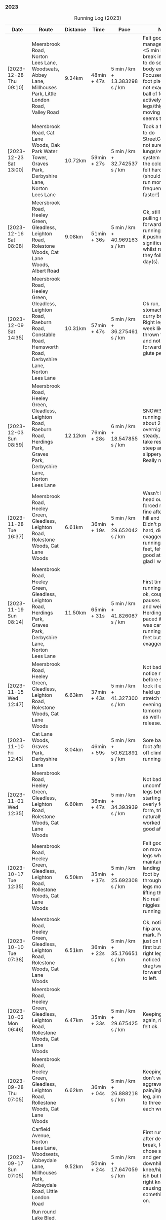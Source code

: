 *** 2023
#+CAPTION: Running Log (2023)
#+NAME: running-log-2023
| Date                    | Route                                                                                                                                     | Distance | Time        | Pace                          | Notes                                                                                                                                                                                                                                                                                                                                                                                    |
|-------------------------+-------------------------------------------------------------------------------------------------------------------------------------------+----------+-------------+-------------------------------+------------------------------------------------------------------------------------------------------------------------------------------------------------------------------------------------------------------------------------------------------------------------------------------------------------------------------------------------------------------------------------------|
| [2023-12-28 Thu 09:10] | Meersbrook Road, Norton Lees Lane, Woodseats, Abbey Lane, Millhouses Park, Little London Road, Valley Road                                | 9.34km   | 48min + 47s | 5 min / km + 13.383298 s / km | Felt good, managed several <5 min km. Took a break in Millhouses to do some upper-body exercises. Focused on good foot placement but not exaggerating ball of foot and actively lifting legs/thighs when moving legs, seems to help.                                                                                                                                                     |
| [2023-12-23 Sat 13:00] | Meersbrook Road, Cat Lane Woods, Oak Park Water Tower, Graves Park, Derbyshire Lane, Norton Lees Lane                                     | 10.72km  | 59min + 27s | 5 min / km + 32.742537 s / km | Took a few breaks to do StreetComplete, not sure my lungs/respiratory system are over the cold I've had, felt hard work (should probably run more frequently and faster!)                                                                                                                                                                                                                |
| [2023-12-16 Sat 08:08] | Meersbrook Road, Heeley Green, Gleadless, Leighton Road, Rolestone Woods, Cat Lane Woods, Albert Road                                     | 9.08km   | 51min + 36s | 5 min / km + 40.969163 s / km | Ok, still feel like I'm pulling my leg forward when running rather than it pushing but no significant pain whilst running nor they following day(s).                                                                                                                                                                                                                                     |
| [2023-12-09 Sat 14:35] | Meersbrook Road, Heeley Green, Gleadless, Leighton Road, Raeburn Road, Constable Road, Hemsworth Road, Derbyshire Lane, Norton Lees Lane  | 10.31km  | 57min + 47s | 5 min / km + 36.275461 s / km | Ok run, had food in stomach from a curry breakfast. Right leg still feels week like its being thrown forward and not powering forward, weak glute perhaps?                                                                                                                                                                                                                               |
| [2023-12-03 Sun 08:59] | Meersbrook Road, Heeley Green, Gleadless, Leighton Road, Raeburn Road, Herdings Park, Graves Park, Derbyshire Lane, Norton Lees Lane      | 12.12km  | 76min + 28s | 6 min / km + 18.547855 s / km | SNOW!! Love running in snow, about 2" fallen overnight, took it steady, no need to take rests, just steep and slightly slippery in places. Really nice run.                                                                                                                                                                                                                              |
|-------------------------+-------------------------------------------------------------------------------------------------------------------------------------------+----------+-------------+-------------------------------+------------------------------------------------------------------------------------------------------------------------------------------------------------------------------------------------------------------------------------------------------------------------------------------------------------------------------------------------------------------------------------------|
| [2023-11-28 Tue 16:37] | Meersbrook Road, Heeley Green, Gleadless, Leighton Road, Rolestone Woods, Cat Lane Woods                                                  | 6.61km   | 36min + 19s | 5 min / km + 29.652042 s / km | Wasn't keen to head out but forced myself, was fine after the first hill and enjoyed it. Didn't push too hard, didn't exaggerate running on balls of feet, felt really good at end and glad I went out.                                                                                                                                                                                  |
| [2023-11-19 Sun 08:14] | Meersbrook Road, Heeley Green, Gleadless, Leighton Road, Herdings Park, Graves Park, Derbyshire Lane, Norton Lees Lane                    | 11.50km  | 65min + 31s | 5 min / km + 41.826087 s / km | First time in ages running >10km felt ok, couple of pauses to stretch and weights in Herdings Park, paced it slowly and was careful with running on balls of feet but tried not to exaggerate it.                                                                                                                                                                                        |
| [2023-11-15 Wed 12:47] | Meersbrook Road, Heeley Green, Gleadless, Leighton Road, Rolestone Woods, Cat Lane Woods                                                  | 6.63km   | 37min + 43s | 5 min / km + 41.327300 s / km | Not bad, could notice right hip before starting so took it easy and it held up well. Will stretch this evening and tomorrow morning as well as fascia release.                                                                                                                                                                                                                           |
| [2023-11-10 Fri 12:43] | Cat Lane Woods, Graves Park, Derbyshire Lane                                                                                              | 8.04km   | 46min + 59s | 5 min / km + 50.621891 s / km | Sore ball of right foot after slipping off climbing, but running ok.                                                                                                                                                                                                                                                                                                                     |
| [2023-11-01 Wed 12:35] | Meersbrook Road, Heeley Green, Gleadless, Leighton Road, Rolestone Woods, Cat Lane Woods                                                  | 6.60km   | 36min + 47s | 5 min / km + 34.393939 s / km | Not bad, no pain or uncomfortable legs before starting, didn't overly focus on form, tried to go naturally and worked well. Felt good afterwards.                                                                                                                                                                                                                                        |
| [2023-10-17 Tue 12:35] | Meersbrook Road, Heeley Green, Gleadless, Leighton Road, Rollestone Woods, Cat Lane Woods                                                 | 6.50km   | 35min + 17s | 5 min / km + 25.692308 s / km | Felt good, focused on movement of legs whilst maintaining landing on ball of foot by pushing through with both legs more and lifting the knees. No real pain or niggles whilst running.                                                                                                                                                                                                  |
| [2023-10-10 Tue 07:38] | Meersbrook Road, Heeley Green, Gleadless, Leighton Road, Rolestone Woods, Cat Lane Woods                                                  | 6.51km   | 36min + 22s | 5 min / km + 35.176651 s / km | Ok, noticed right hip around 5km mark. Focused not just on landing ball first but cycling right leg more as I noticed I tend to drag/swing it forward compared to left.                                                                                                                                                                                                                  |
| [2023-10-02 Mon 06:46] | Meersbrook Road, Heeley Green, Gleadless, Leighton Road, Rollestone Woods, Cat Lane Woods                                                 | 6.47km   | 35min + 33s | 5 min / km + 29.675425 s / km | Keeping it short again, right leg/hip felt ok.                                                                                                                                                                                                                                                                                                                                           |
|-------------------------+-------------------------------------------------------------------------------------------------------------------------------------------+----------+-------------+-------------------------------+------------------------------------------------------------------------------------------------------------------------------------------------------------------------------------------------------------------------------------------------------------------------------------------------------------------------------------------------------------------------------------------|
| [2023-09-28 Thu 07:05] | Meersbrook Road, Heeley Green, Gleadless, Leighton Road, Rollestone Woods, Cat Lane Woods                                                 | 6.62km   | 36min + 04s | 5 min / km + 26.888218 s / km | Keeping it short, don't want to aggravate pain/injury in right leg, aim to do two to three short runs each week.                                                                                                                                                                                                                                                                         |
| [2023-09-17 Sun 07:05] | Carfield Avenue, Norton Lees Lane, Woodseats, Abbeydale Lane, Millhouses Park, Abbeydale Road, Little London Road                         | 9.52km   | 50min + 24s | 5 min / km + 17.647059 s / km | First run in a while after deliberate break, felt ok, chose steep uphill and gentle downhill. Right knee/hip felt ok-ish but I think my right knee is weak causing instability, something to work on.                                                                                                                                                                                    |
| <2023-09-01 Fri 06:39> | Run round Lake Bled, including trips up Ojstrica, Velika Osojnica and Mula Osojnica                                                       | 10.1km   | 65min + 09s |                               | Mostly flat but very steep when not, lovely place to go for a run.                                                                                                                                                                                                                                                                                                                       |
|-------------------------+-------------------------------------------------------------------------------------------------------------------------------------------+----------+-------------+-------------------------------+------------------------------------------------------------------------------------------------------------------------------------------------------------------------------------------------------------------------------------------------------------------------------------------------------------------------------------------------------------------------------------------|
| [2023-08-15 Tue 13:33] | Heeley Green, Heeley City Farm, Bramall Lane, Go Outdoors, Asline Lane, B&M                                                               | 6.02km   | 29min + 15s | 4 min / km + 51.528239 s / km | First run after deliberate break of a week and a half before trekking holiday. Legs weren't hurting before and felt good throughout, no niggles. Probably been doing too much and needed a rest. Have to take more structured approach, more shorter runs perhaps. Delighted with pace (although had decent downhill section at start and little uphill but maintained pace throughout). |
|-------------------------+-------------------------------------------------------------------------------------------------------------------------------------------+----------+-------------+-------------------------------+------------------------------------------------------------------------------------------------------------------------------------------------------------------------------------------------------------------------------------------------------------------------------------------------------------------------------------------------------------------------------------------|
| [2023-07-31 Mon 06:57] | Heeley Green, B&Q, Bramall Lane, Virgin Gym, Meersbrook Park Road, Rushdale Road                                                          | 8.14km   | 44min + 40s | 5 min / km + 29.238329 s / km | Pain in right foot early on, abated. Left leg/hip not right though. Focused on form (foot and breathing/torso) and trying to engage glutes whilst running.                                                                                                                                                                                                                               |
| [2023-07-23 Sun 09:11] | Cat Lane Woods, Water Tower, Graves Park, Derbyshire Lane                                                                                 | 10.50km  | 59min + 20s | 5 min / km + 39.047619 s / km | Focused hard on form to help left hip which has been sore after recent, runs, did ok. Also focused on core and breathing (a la Pilates), very humid, got nipple rub on left nipple!                                                                                                                                                                                                      |
| [2023-07-18 Tue 12:06] | Heeley Green, Gleadless, Leighton Road, Rolestone Woods, Cat Lane Woods                                                                   | 7.55km   | 41min + 13s | 5 min / km + 27.549669 s / km | Not bad, focused on form, left hip a bit uncomfortable walking later in the day.                                                                                                                                                                                                                                                                                                         |
| [2023-07-16 Sun 08:19] | Heeley Green, Sheffield College, Brammall Lane, Lidl                                                                                      | 7.30km   | 38min + 42s | 5 min / km + 18.082192 s / km | Still felt hard, seem to be getting slower, focusing on form though (stride/strike) especially as this was all on road, less downhill marginally easier on knees/hips.                                                                                                                                                                                                                   |
| [2023-07-09 Sun 23:05] | Cat Lane Woods, Water Tower, Graves Park, Derbyshire Lane, Lees Hall Lane                                                                 | 10.51km  | 58min + 00s | 5 min / km + 31.113225 s / km | Hills felt particularly hard today, even walked bits. Took a few breathers to stretch. Bumped into Jon Buck and Chester which was nice.                                                                                                                                                                                                                                                  |
| [2023-07-06 Thu 13:22] | Cat Lane Woods, short circuit                                                                                                             | 6.82km   | 37min + 44s | 5 min / km + 31.964809 s / km | Humid and sweaty, knees ok, noticed form going towards the end so concentrated more.                                                                                                                                                                                                                                                                                                     |
| [2023-07-02 Sun 07:48] | Cat Lane Woods, Water Tower, Graves Park, Derbyshire Lane Norton Lees Lane                                                                | 10.94km  | 61min + 11s | 5 min / km + 35.557587 s / km | Hard work on the hills, not so hot, focused on form keeping back upright and not leaning forward. Felt ok, right knee/hip ok, noticed a little towards end on downhill.                                                                                                                                                                                                                  |
|-------------------------+-------------------------------------------------------------------------------------------------------------------------------------------+----------+-------------+-------------------------------+------------------------------------------------------------------------------------------------------------------------------------------------------------------------------------------------------------------------------------------------------------------------------------------------------------------------------------------------------------------------------------------|
| [2023-06-28 Wed 06:45] | Cat Lane Woods, Rollestone Woods, Leighton Road, Gleadless, Heeley Common                                                                 | 8.10km   | 45min + 15s | 5 min / km + 35.185185 s / km | Different direction, still no faster :-/ Knees holding up ok though.                                                                                                                                                                                                                                                                                                                     |
| [2023-06-24 Sat 07:02] | Cat Lane Woods circuits                                                                                                                   | 8.43km   | 47min + 44s | 5 min / km + 39.739027 s / km | Found it hard work, was rather hot, still have niggly phlegm in throat which can't be helping.                                                                                                                                                                                                                                                                                           |
| [2023-06-20 Tue 06:37] | Norton Lees Lane, Derbyshire Road, Graves Park, Water Tower, Cat Lane Woods                                                               | 8.21km   | 43min + 56s | 5 min / km + 21.071864 s / km | Not too bad, better going up Derbyshire Lane than pounding down it, hills in Graves Park were something different.                                                                                                                                                                                                                                                                       |
| [2023-06-17 Sat 08:38] | Cat Lane Woods circuit                                                                                                                    | 8.26km   | 46min + 38s | 5 min / km + 38.740920 s / km | Hot again, but got round, paused after ups. Right knee ok right groin slightly sore towards the end, good to keep distance low.                                                                                                                                                                                                                                                          |
| [2023-06-12 Mon 06:38] | Short Cat Lane Woods circuit                                                                                                              | 7.57km   | 40min + 30s | 5 min / km + 21.003963 s / km | Hot! Didn't want to push it too much and knacker knee, finished without any pain/aches so that was good.                                                                                                                                                                                                                                                                                 |
| [2023-06-04 Sun 09:06] | Cat Lane Woods, Water Tower, Oakes Park, Graves Park, Water Tower, Cat Lane Woods                                                         | 11.49km  | 63min + 34s | 5 min / km + 31.940818 s / km | Not a bad run, focused on form, right leg still getting tired earlier and so have to really focus on form.                                                                                                                                                                                                                                                                               |
|-------------------------+-------------------------------------------------------------------------------------------------------------------------------------------+----------+-------------+-------------------------------+------------------------------------------------------------------------------------------------------------------------------------------------------------------------------------------------------------------------------------------------------------------------------------------------------------------------------------------------------------------------------------------|
| [2023-05-30 Tue 08:15] | Cat Lane Woods, Heeley Green, Gleadless, Leighton Road, Rolestone Woods, Woodbank Close, Cat Lane Woods                                   | 9.31km   | 50min + 44s | 5 min / km + 26.960258 s / km | Not too bad, although didn't want to go out, right knee ok for most of run, slight twinges towards end.                                                                                                                                                                                                                                                                                  |
| [2023-05-28 Sun 08:24] | Cat Lane Woods circuits                                                                                                                   | 10.11km  | 54min + 00s | 5 min / km + 20.474777 s / km | Hills hard work as always (ashamedly took several rests), but right knee held up well, slight ache towards the end.                                                                                                                                                                                                                                                                      |
| [2023-05-24 Wed 12:44] | Cat Lane Woods circuit                                                                                                                    | 8.10km   | 44min + 15s | 5 min / km + 27.777778 s / km | Hard work on the hills again, couple of pauses (one less than last time which was good!)                                                                                                                                                                                                                                                                                                 |
| [2023-05-21 Sun 09:04] | Cat Lane Woods circuit (steep!)                                                                                                           | 10.02km  | 54min + 03s | 5 min / km + 23.652695 s / km | Felt good (except on the uphills!), right knee less achey, couple of pauses which I need to eliminate.                                                                                                                                                                                                                                                                                   |
| [2023-05-17 Wed 12:28] | Cat Lane Woods circuit                                                                                                                    | 8.04km   | 44min + 10s | 5 min / km + 29.601990 s / km | Felt good generally, focused on landing on ball of foot. Right leg felt tired/achey from about half way and knees a little sore at end.                                                                                                                                                                                                                                                  |
| [2023-05-14 Sun 09:08] | Heeley Green, Gleadless, Leighton Road, Herdings Park, Graves Park, Derbyshire Lane                                                       | 14.19km  | 75min + 29s | 5 min / km + 19.168428 s / km | Felt good generally, focused on landing on ball of foot. Right leg felt tired/achey from about half way and knees a little sore at end.                                                                                                                                                                                                                                                  |
| [2023-05-10 Wed 07:47] | Cat Lane Woods, Heeley Green, Gleadless, Leighton Road, Rolestone Woods, Woddbank Close, Cat Lane Woods                                   | 8.49km   | 43min + 59s | 5 min / km + 10.836278 s / km | Early run, slept poorly (awake 03:30-05:20) but run felt good, pushed myself on stages, pauses to stretch, stupidly stopped clock 3rd-4th km so estimate on that stretch.                                                                                                                                                                                                                |
| [2023-05-07 Sun 08:14] | Cat Lane Woods, Heeley Green, Gleadless, Leighton Road, Herdings Park, Water Tower, Cat Lane Woods                                        | 11.42km  | 63min + 00s | 5 min / km + 30.998249 s / km | Not too bad, right knee was sore from early on though, had a few rests to stretch and body weights in Herdings Park. Hills still feel hard work at the moment.                                                                                                                                                                                                                           |
|-------------------------+-------------------------------------------------------------------------------------------------------------------------------------------+----------+-------------+-------------------------------+------------------------------------------------------------------------------------------------------------------------------------------------------------------------------------------------------------------------------------------------------------------------------------------------------------------------------------------------------------------------------------------|
| [2023-04-30 Sun 07:35] | Cat Lane Woods, Heeley Green, Gleadless, Leighton Road, Raeburn Road, Constable Road, Water Tower, Cat Lane Woods                         | 10.55km  | 58min + 36s | 5 min / km + 33.270142 s / km | Not bad, enjoyed the run, didn't push hard, paused for StreetMapping at a few spots.                                                                                                                                                                                                                                                                                                     |
| [2023-04-25 Tue 06:35] | Cat Lane Woods, Heeley Green, Gleadless, Leighton Road, Rolestone Woods, Woodbank Crescent, Cat Lane Woods                                | 8.17km   | 45min + 15s | 5 min / km + 32.313341 s / km | Cool, didn't push it too hard, no aches.                                                                                                                                                                                                                                                                                                                                                 |
| [2023-04-22 Sat 08:33] | Cat Lane Woods, Heeley Green, Gleadless, Leighton Road, Herdings Park, Water Tower, Cat Lane Woods                                        | 11.29km  | 64min + 30s | 5 min / km + 42.781222 s / km | Ok run, felt hard, not very fast, stomach funny, turning and wind.                                                                                                                                                                                                                                                                                                                       |
| [2023-04-18 Tue 13:48] | Cat Lane Woods, Heeley Green, Gleadless, Leighton Road, Rolestone Woods, Wood Bank Close, Cat Lane Woods                                  | 9.19km   | 51min + 24s | 5 min / km + 35.582155 s / km | Hard work, stomach felt dodgy, likely from crap eaten in the morning (don't eat crap!).                                                                                                                                                                                                                                                                                                  |
| [2023-04-14 Fri 07:53] | Cat Lane Woods, Heeley Green, Gleadless, Leighton Road, Rollestone Woods, Woodbank Close, Cat Lane Woods                                  | 9.36km   | 51min + 33s | 5 min / km + 30.448718 s / km | Felt hard, didn't push too much, right ankle a bit sore.                                                                                                                                                                                                                                                                                                                                 |
| [2023-04-05 Wed 07:48] | Creswell along beach of Druridge Bay and Back                                                                                             | 8.51km   | 44min + 04s | 5 min / km + 10.693302 s / km | Didn't feel great, hard work, pausing when running back (strong headwind).                                                                                                                                                                                                                                                                                                               |
| [2023-04-02 Sun 07:48] | Creswell along beach of Druridge Bay and Back                                                                                             | 11.15km  | 58min + 12s | 5 min / km + 13.183857 s / km | Lots of pauses for photos but really enjoyed running on the flat.                                                                                                                                                                                                                                                                                                                        |
|-------------------------+-------------------------------------------------------------------------------------------------------------------------------------------+----------+-------------+-------------------------------+------------------------------------------------------------------------------------------------------------------------------------------------------------------------------------------------------------------------------------------------------------------------------------------------------------------------------------------------------------------------------------------|
| [2023-03-31 Fri 07:11] | Heeley Green, Myrtle Road, East Bank Rd, B&Q(!), St Mary's Rd, Shoreham Street, Bramall Lane, Saxon Road, Meersbrook Park Rd, Rushadle Rd | 9.16km   | 47min + 45s | 5 min / km + 12.772926 s / km | Wet, but felt ok, knee holding up, kind of enjoyed it after the initial few km's                                                                                                                                                                                                                                                                                                         |
| [2023-03-27 Mon 08:36] | Cat Lane Woods, Heeley Green, Gleadless, Leighton Road, Rolestone Woods, Woodbank Crescent, Cat Lane Woods                                | 10.07km  | 55min + 27s | 5 min / km + 30.387289 s / km | Ok, right knee not so delicate, went slowly on purpose, but don't feel like I've the energy or motivation to go fast at the moment.                                                                                                                                                                                                                                                      |
| [2023-03-24 Fri 17:57] | Cat Lane Woods, Heeley Green, Gleadless, Leighton Road, Rollestone Woods, Woodbank Close, Cat Lane Woods                                  | 8.41km   | 47min + 14s | 5 min / km + 36.979786 s / km | Right knee felt dangerously loose/unstable to start particularly down hill so went very slowly, felt stronger towards end.                                                                                                                                                                                                                                                               |
| [2023-03-20 Mon 09:23] | Cat Lane, Heeley Green, Gleadless, Leighton Road, Rollestone Woods, Woodbank Close, Cat Lane                                              | 10.44km  | 59min + 23s | 5 min / km + 41.283525 s / km | Hilly run, still trees down in places and muddy underfoot. Didn't push too hard, mindful of right knee.                                                                                                                                                                                                                                                                                  |
| [2023-03-14 Tue 19:41] | Heeley Green, Gleadless, Leighton Road, Rolestone Woods, Woodbank Crescent                                                                | 7.65km   | 40min + 48s | 5 min / km + 20. s / km       | Short run, tried focusing on form more rather than going fast, muddy and slippery off-road.                                                                                                                                                                                                                                                                                              |
| [2023-03-11 Sat 08:32] | Cat Lane, Heeley Green, Gleadless, Leighton Road, Raeburn Road, Water Tower, Graves Park, Derbyshire Lane                                 | 13.64km  | 84min + 11s | 6 min / km + 10.307918 s / km | LOTS of snow, icey and crispy under foot, lovely run, clear blue skies.                                                                                                                                                                                                                                                                                                                  |
| [2023-03-07 Tue 13:19] | Cat Lane Woods, Heeley Green, Gleadless, Leighton Road, Rollestone Woods, Woodbank Cresecent, Cat Lane Woods                              | 9.39km   | 50min + 16s | 5 min / km + 21.192758 s / km | Didn't push too hard at any point, purposefully trying to go slower.                                                                                                                                                                                                                                                                                                                     |
| [2023-03-05 Sun 07:03] | Cat Lane Woods, Heeley Green, Gleadless, Leighton Road, Herdings Park, Water Tower, Cat Lane Woods                                        | 12.12km  | 62min + 59s | 5 min / km + 11.798680 s / km | Not too bad for an early run, few pauses to stretch. Focused on form, possibly something going on with right ham string/back of thigh.                                                                                                                                                                                                                                                   |
|-------------------------+-------------------------------------------------------------------------------------------------------------------------------------------+----------+-------------+-------------------------------+------------------------------------------------------------------------------------------------------------------------------------------------------------------------------------------------------------------------------------------------------------------------------------------------------------------------------------------------------------------------------------------|
| [2023-02-28 Tue 07:53] | Cat Lane Woods, Heeley Green, Gleadless, Leighton Road, Rollestone Woods, Woodbank Crescent, Cat Lane Woods                               | 9.02km   | 48min + 44s | 5 min / km + 24.168514 s / km | Didn't want to do an early run today but had to. Knew it would be slow having run on Sunday but pushed round, felt hard towards the end.                                                                                                                                                                                                                                                 |
| [2023-02-26 Sun 09:26] | Cat Lane Woods, Heeley Green, Gleadless, Leighton Road, Herdings Park, Water Tower, Cat Lane Woods                                        | 11.76km  | 60min + 51s | 5 min / km + 10.459184 s / km | Later start than planned but probably a good thing, felt good/nice after 3km, but Leighton Road still tough.                                                                                                                                                                                                                                                                             |
| [2023-02-23 Thu 06:53] | Cat Lane Woods, Heeley Green, Gleadless, Leighton Road, Rollestone Woods, Woodbank Close                                                  | 9.13km   | 47min + 39s | 5 min / km + 13.143483 s / km | Good run, got into a nice rhythm, focusing on feet.                                                                                                                                                                                                                                                                                                                                      |
| [2023-02-20 Mon 07:15] | Heeley Green, Gleadless, Leighton Road, Top of Rollestone Woods, Woodbank Cresecent                                                       | 9.06km   | 47min + 02s | 5 min / km + 11.479029 s / km | Fairly good run, enjoyed after the initial couple of km.                                                                                                                                                                                                                                                                                                                                 |
| [2023-02-17 Fri 07:13] | Heeley Green, Gleadless, Leighton Road, Top of Rollestone Woods, Woodbank Cresecent                                                       | 8.37km   | 44min + 15s | 5 min / km + 17.204301 s / km | Not bad for early run, wasn't keen, kept steady pace and didn't push too hard, felt better after 2km.                                                                                                                                                                                                                                                                                    |
| [2023-02-15 Wed 00:03] | Heeley Green, Gleadless, Leighton Road, Rollestone Woods, Woodbank Cresecent, Cat Lane Woods                                              | 9.11km   | 48min + 35s | 5 min / km + 19.978046 s / km | Had been cycling earlier in the day, still phlegm in throat, noticeable on breathing.                                                                                                                                                                                                                                                                                                    |
| [2023-02-10 Fri 13:43] | Heeley Green, Gleadless, Leighton Road, Rolestone Woods, Woodbank Road                                                                    | 7.84km   | 41min + 14s | 5 min / km + 15.561224 s / km | Not a bad run, slow to start with but picked up pace towards the end.                                                                                                                                                                                                                                                                                                                    |
| [2023-02-07 Tue 12:36] | Heeley Green, Gleadless, Leighton Road, Rolestone Woods, Woodbank Crescent, Cat Lane (short)                                              | 8.08km   | 41min + 40s | 5 min / km + 9.4059406 s / km | Fairly good run, still have some phelgm on my chest, suspect a side effect of crappy old mouldy house.                                                                                                                                                                                                                                                                                   |
| [2023-02-04 Sat 09:32] | Heeley Green, Gleadless, Leighton Road, Rolestone Woods, Woodbank Crescent, Cat Lane Woods                                                | 10.71km  | 55min + 02s | 5 min / km + 8.3099907 s / km | Good run, wasn't keen on getting out, but felt good and decent pace.                                                                                                                                                                                                                                                                                                                     |
|-------------------------+-------------------------------------------------------------------------------------------------------------------------------------------+----------+-------------+-------------------------------+------------------------------------------------------------------------------------------------------------------------------------------------------------------------------------------------------------------------------------------------------------------------------------------------------------------------------------------------------------------------------------------|
| [2023-01-31 Tue 12:22] | Heeley Green, Gleadless, Leighton Road, Rolestone Woods, Woodbank Close                                                                   | 7.23km   | 36min + 31s | 5 min / km + 3.0428769 s / km | Good run, very windy, worked in my favour along Gleadless/Leighton Road.                                                                                                                                                                                                                                                                                                                 |
| [2023-01-28 Sat 07:59] | Heeley Green, Gleadless, Leighton Road, Herdings Park, Oakes Park, Water Tower, Cat Lane Woods                                            | 12.35km  | 63min + 47s | 5 min / km + 9.8785425 s / km | Good run, no coughing again, saw Jay and a large brid of prey in Cat Lane woods.                                                                                                                                                                                                                                                                                                         |
| [2023-01-24 Tue 13:41] | Heeley Green, Gleadless, Leighton Road, Rolestone Woods, Woodbank Close                                                                   | 7.23km   | 35min + 58s | 4 min / km + 58.478562 s / km | Good run, first time I've not coughed lots.                                                                                                                                                                                                                                                                                                                                              |
| [2023-01-21 Sat 08:26] | Cat Lane Woods hilly circuit                                                                                                              | 10.93km  | 61min + 03s | 5 min / km + 35.132662 s / km | Cold! Cleared the lungs out nicely though. First time doing such a hilly circuit and frozen ground a bit awkward. Felt good, no hip/groin pain, knees a little sore at end.                                                                                                                                                                                                              |
| [2023-01-17 Tue 12:06] | Heeley Green, Gleadless, Leighton Road, Meadow Bank Close                                                                                 | 7.37km   | 38min + 22s | 5 min / km + 12.347354 s / km | Cold and icey out, chest felt a little better as I'd used Vicks in the morning. Legs are feeling good at the moment, slight twinge in right hamstring but not bad.                                                                                                                                                                                                                       |
| [2023-01-14 Sat 12:56] | Heeley Green, Gleadless, Leighton Road, Herdings Park, Water Tower, Cat Lane Woods                                                        | 10.75km  | 56min + 51s | 5 min / km + 17.302326 s / km | Still got cough on chest. Windy and muddy when not sticking to paths.                                                                                                                                                                                                                                                                                                                    |
| [2023-01-11 Wed 12:28] | Heeley Green, Gleadless, Leighton Road, Rolestone Woods, Wood Bank Close, Cat Lane Woods                                                  | 9.06km   | 48min + 56s | 5 min / km + 24.061810 s / km | Still got a log of phlegm on my chest and sinuses so coughing lots. Cold, windy and slippery underfoot through the woods.                                                                                                                                                                                                                                                                |
| [2023-01-08 Sun 07:50] | Heeley Green, Gleadless, Leighton Rode, Rolestone Woods, Woodbank Close, Cat Lane Woods                                                   | 9.12km   | 50min + 02s | 5 min / km + 29.166667 s / km | Still got cough and phlegm on chest so not much fun and slow (but didn't try pushing it), pleased to get round though.                                                                                                                                                                                                                                                                   |
| [2023-01-05 Thu 12:16] | Heeley Green, Gleadless, Leighton Road, Rollestone Woods, Woodbank Close, Cat Lane Woods                                                  | 7.06km   | 37min + 25s | 5 min / km + 17.988669 s / km | First run after coming down with cough <2023-01-01 Sun>, not that fun, lots of coughing but eased off after uphill. Knees and hips ok after a weeks break, no pain after.                                                                                                                                                                                                                |
|-------------------------+-------------------------------------------------------------------------------------------------------------------------------------------+----------+-------------+-------------------------------+------------------------------------------------------------------------------------------------------------------------------------------------------------------------------------------------------------------------------------------------------------------------------------------------------------------------------------------------------------------------------------------|
#+TBLFM: $5=uconvert($4/$3, (min+s)/km);L
#+begin_src R :session *training-R* :eval yes :exports none :var running_table_2023=running-log-2023  :colnames nil :results output silent
  running_table_2023 %<>% mutate(distance = as.double(str_replace(Distance, "km", "")))
#+end_src
